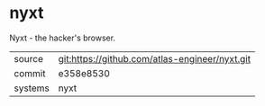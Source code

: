 * nyxt

Nyxt - the hacker's browser.


|---------+------------------------------------------------|
| source  | git:https://github.com/atlas-engineer/nyxt.git |
| commit  | e358e8530                                      |
| systems | nyxt                                           |
|---------+------------------------------------------------|
